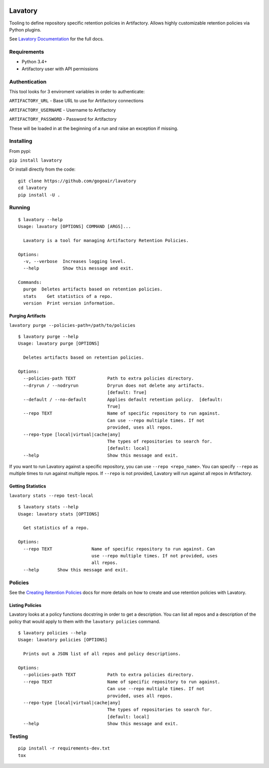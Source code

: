 |Build Status| |Doc Status|


Lavatory
========

Tooling to define repository specific retention policies in Artifactory.
Allows highly customizable retention policies via Python plugins.

See `Lavatory Documentation`_ for the full docs. 

Requirements
------------

-  Python 3.4+
-  Artifactory user with API permissions

Authentication
--------------

This tool looks for 3 enviroment variables in order to authenticate:

``ARTIFACTORY_URL`` - Base URL to use for Artifactory connections

``ARTIFACTORY_USERNAME`` - Username to Artifactory

``ARTIFACTORY_PASSWORD`` - Password for Artifactory

These will be loaded in at the beginning of a run and raise an exception
if missing.

Installing
----------

From pypi:

``pip install lavatory``

Or install directly from the code:

::

    git clone https://github.com/gogoair/lavatory
    cd lavatory
    pip install -U .

Running
-------

::

    $ lavatory --help
    Usage: lavatory [OPTIONS] COMMAND [ARGS]...

      Lavatory is a tool for managing Artifactory Retention Policies.

    Options:
      -v, --verbose  Increases logging level.
      --help         Show this message and exit.

    Commands:
      purge  Deletes artifacts based on retention policies.
      stats    Get statistics of a repo.
      version  Print version information.

Purging Artifacts
~~~~~~~~~~~~~~~~~

``lavatory purge --policies-path=/path/to/policies``

::

    $ lavatory purge --help
    Usage: lavatory purge [OPTIONS]

      Deletes artifacts based on retention policies.

    Options:
      --policies-path TEXT            Path to extra policies directory.
      --dryrun / --nodryrun           Dryrun does not delete any artifacts.
                                      [default: True]
      --default / --no-default        Applies default retention policy.  [default:
                                      True]
      --repo TEXT                     Name of specific repository to run against.
                                      Can use --repo multiple times. If not
                                      provided, uses all repos.
      --repo-type [local|virtual|cache|any]
                                      The types of repositories to search for.
                                      [default: local]
      --help                          Show this message and exit.


If you want to run Lavatory against a specific repository, you can use ``--repo <repo_name>``.
You can specify ``--repo`` as multiple times to run against multiple repos. If ``--repo`` is not
provided, Lavatory will run against all repos in Artifactory.  

Getting Statistics
~~~~~~~~~~~~~~~~~~
``lavatory stats --repo test-local``

::

    $ lavatory stats --help
    Usage: lavatory stats [OPTIONS]

      Get statistics of a repo.

    Options:
      --repo TEXT               Name of specific repository to run against. Can
                                use --repo multiple times. If not provided, uses
                                all repos.
      --help       Show this message and exit.

Policies
--------

See the `Creating Retention Policies`_ docs for more details on how
to create and use retention policies with Lavatory.

Listing Policies
~~~~~~~~~~~~~~~~

Lavatory looks at a policy functions docstring in order to get a description. You can list all repos and a description
of the policy that would apply to them with the ``lavatory policies`` command.

::

    $ lavatory policies --help
    Usage: lavatory policies [OPTIONS]

      Prints out a JSON list of all repos and policy descriptions.

    Options:
      --policies-path TEXT            Path to extra policies directory.
      --repo TEXT                     Name of specific repository to run against.
                                      Can use --repo multiple times. If not
                                      provided, uses all repos.
      --repo-type [local|virtual|cache|any]
                                      The types of repositories to search for.
                                      [default: local]
      --help                          Show this message and exit.

Testing
-------

::

    pip install -r requirements-dev.txt
    tox

.. |Build Status| image:: https://travis-ci.org/gogoair/lavatory.svg?branch=master
   :target: https://travis-ci.org/gogoair/lavatory

.. |Doc Status| image:: https://readthedocs.org/projects/lavatory/badge/?version=latest
   :target: http://lavatory.readthedocs.io/en/latest/?badge=latest
   :alt: Documentation Status   

.. _`Lavatory Documentation`: http://lavatory.readthedocs.io/en/latest/index.html  
.. _`Creating Retention Policies`: http://lavatory.readthedocs.io/en/latest/policies/index.html